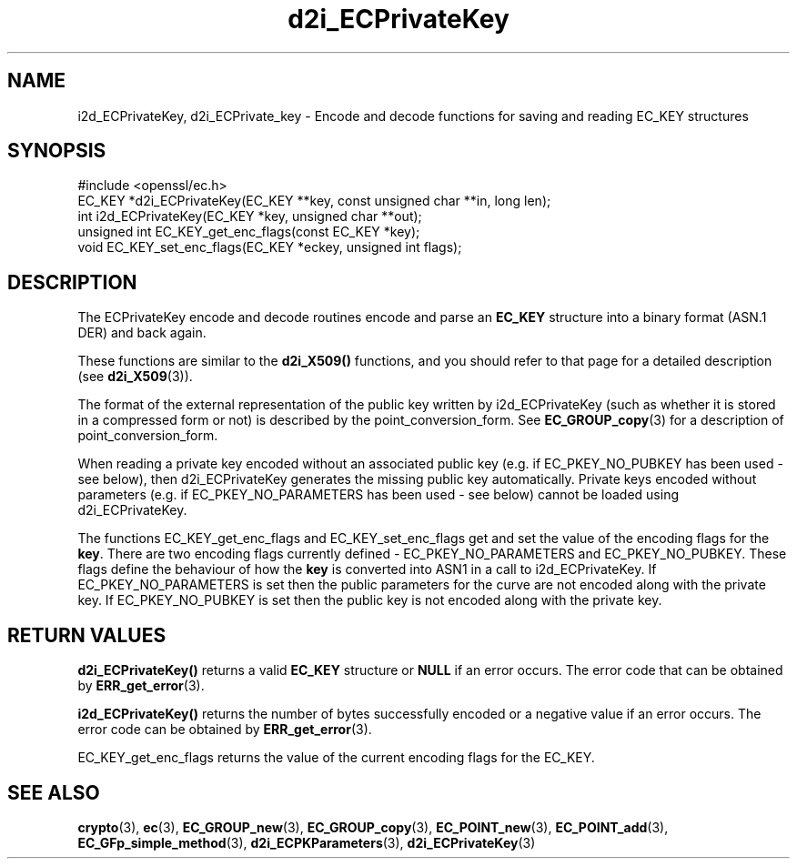 .\" -*- mode: troff; coding: utf-8 -*-
.\" Automatically generated by Pod::Man 5.0102 (Pod::Simple 3.45)
.\"
.\" Standard preamble:
.\" ========================================================================
.de Sp \" Vertical space (when we can't use .PP)
.if t .sp .5v
.if n .sp
..
.de Vb \" Begin verbatim text
.ft CW
.nf
.ne \\$1
..
.de Ve \" End verbatim text
.ft R
.fi
..
.\" \*(C` and \*(C' are quotes in nroff, nothing in troff, for use with C<>.
.ie n \{\
.    ds C` ""
.    ds C' ""
'br\}
.el\{\
.    ds C`
.    ds C'
'br\}
.\"
.\" Escape single quotes in literal strings from groff's Unicode transform.
.ie \n(.g .ds Aq \(aq
.el       .ds Aq '
.\"
.\" If the F register is >0, we'll generate index entries on stderr for
.\" titles (.TH), headers (.SH), subsections (.SS), items (.Ip), and index
.\" entries marked with X<> in POD.  Of course, you'll have to process the
.\" output yourself in some meaningful fashion.
.\"
.\" Avoid warning from groff about undefined register 'F'.
.de IX
..
.nr rF 0
.if \n(.g .if rF .nr rF 1
.if (\n(rF:(\n(.g==0)) \{\
.    if \nF \{\
.        de IX
.        tm Index:\\$1\t\\n%\t"\\$2"
..
.        if !\nF==2 \{\
.            nr % 0
.            nr F 2
.        \}
.    \}
.\}
.rr rF
.\" ========================================================================
.\"
.IX Title "d2i_ECPrivateKey 3"
.TH d2i_ECPrivateKey 3 2016-05-03 1.0.2h OpenSSL
.\" For nroff, turn off justification.  Always turn off hyphenation; it makes
.\" way too many mistakes in technical documents.
.if n .ad l
.nh
.SH NAME
i2d_ECPrivateKey, d2i_ECPrivate_key \- Encode and decode functions for saving and
reading EC_KEY structures
.SH SYNOPSIS
.IX Header "SYNOPSIS"
.Vb 1
\& #include <openssl/ec.h>
\&
\& EC_KEY *d2i_ECPrivateKey(EC_KEY **key, const unsigned char **in, long len);
\& int i2d_ECPrivateKey(EC_KEY *key, unsigned char **out);
\&
\& unsigned int EC_KEY_get_enc_flags(const EC_KEY *key);
\& void EC_KEY_set_enc_flags(EC_KEY *eckey, unsigned int flags);
.Ve
.SH DESCRIPTION
.IX Header "DESCRIPTION"
The ECPrivateKey encode and decode routines encode and parse an
\&\fBEC_KEY\fR structure into a binary format (ASN.1 DER) and back again.
.PP
These functions are similar to the \fBd2i_X509()\fR functions, and you should refer to
that page for a detailed description (see \fBd2i_X509\fR\|(3)).
.PP
The format of the external representation of the public key written by
i2d_ECPrivateKey (such as whether it is stored in a compressed form or not) is
described by the point_conversion_form. See \fBEC_GROUP_copy\fR\|(3)
for a description of point_conversion_form.
.PP
When reading a private key encoded without an associated public key (e.g. if
EC_PKEY_NO_PUBKEY has been used \- see below), then d2i_ECPrivateKey generates
the missing public key automatically. Private keys encoded without parameters
(e.g. if EC_PKEY_NO_PARAMETERS has been used \- see below) cannot be loaded using
d2i_ECPrivateKey.
.PP
The functions EC_KEY_get_enc_flags and EC_KEY_set_enc_flags get and set the
value of the encoding flags for the \fBkey\fR. There are two encoding flags
currently defined \- EC_PKEY_NO_PARAMETERS and EC_PKEY_NO_PUBKEY.  These flags
define the behaviour of how the  \fBkey\fR is converted into ASN1 in a call to
i2d_ECPrivateKey. If EC_PKEY_NO_PARAMETERS is set then the public parameters for
the curve are not encoded along with the private key. If EC_PKEY_NO_PUBKEY is
set then the public key is not encoded along with the private key.
.SH "RETURN VALUES"
.IX Header "RETURN VALUES"
\&\fBd2i_ECPrivateKey()\fR returns a valid \fBEC_KEY\fR structure or \fBNULL\fR if an error
occurs. The error code that can be obtained by
\&\fBERR_get_error\fR\|(3).
.PP
\&\fBi2d_ECPrivateKey()\fR returns the number of bytes successfully encoded or a
negative value if an error occurs. The error code can be obtained by
\&\fBERR_get_error\fR\|(3).
.PP
EC_KEY_get_enc_flags returns the value of the current encoding flags for the
EC_KEY.
.SH "SEE ALSO"
.IX Header "SEE ALSO"
\&\fBcrypto\fR\|(3), \fBec\fR\|(3), \fBEC_GROUP_new\fR\|(3),
\&\fBEC_GROUP_copy\fR\|(3), \fBEC_POINT_new\fR\|(3),
\&\fBEC_POINT_add\fR\|(3),
\&\fBEC_GFp_simple_method\fR\|(3),
\&\fBd2i_ECPKParameters\fR\|(3),
\&\fBd2i_ECPrivateKey\fR\|(3)
